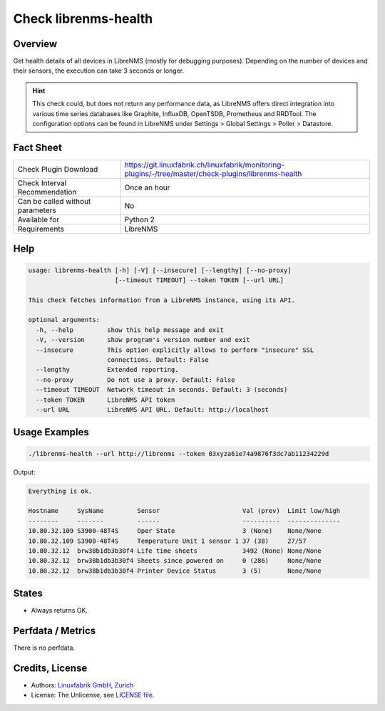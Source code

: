 Check librenms-health
=====================

Overview
--------

Get health details of all devices in LibreNMS (mostly for debugging purposes). Depending on the number of devices and their sensors, the execution can take 3 seconds or longer.

.. hint::

    This check could, but does not return any performance data, as LibreNMS offers direct integration into various time series databases like Graphite, InfluxDB, OpenTSDB, Prometheus and RRDTool. The configuration options can be found in LibreNMS under Settings > Global Settings > Poller > Datastore.


Fact Sheet
----------

.. csv-table::
    :widths: 30, 70
    
    "Check Plugin Download",                "https://git.linuxfabrik.ch/linuxfabrik/monitoring-plugins/-/tree/master/check-plugins/librenms-health"
    "Check Interval Recommendation",        "Once an hour"
    "Can be called without parameters",     "No"
    "Available for",                        "Python 2"
    "Requirements",                         "LibreNMS"


Help
----

.. code-block:: text

    usage: librenms-health [-h] [-V] [--insecure] [--lengthy] [--no-proxy]
                           [--timeout TIMEOUT] --token TOKEN [--url URL]

    This check fetches information from a LibreNMS instance, using its API.

    optional arguments:
      -h, --help         show this help message and exit
      -V, --version      show program's version number and exit
      --insecure         This option explicitly allows to perform "insecure" SSL
                         connections. Default: False
      --lengthy          Extended reporting.
      --no-proxy         Do not use a proxy. Default: False
      --timeout TIMEOUT  Network timeout in seconds. Default: 3 (seconds)
      --token TOKEN      LibreNMS API token
      --url URL          LibreNMS API URL. Default: http://localhost


Usage Examples
--------------

.. code-block:: bash

    ./librenms-health --url http://librenms --token 03xyza61e74a9876f3dc7ab11234229d

Output:

.. code-block:: text

    Everything is ok.

    Hostname     SysName         Sensor                      Val (prev)  Limit low/high 
    --------     -------         ------                      ----------  -------------- 
    10.80.32.109 S3900-48T4S     Oper State                  3 (None)    None/None      
    10.80.32.109 S3900-48T4S     Temperature Unit 1 sensor 1 37 (38)     27/57          
    10.80.32.12  brw38b1db3b30f4 Life time sheets            3492 (None) None/None      
    10.80.32.12  brw38b1db3b30f4 Sheets since powered on     0 (286)     None/None      
    10.80.32.12  brw38b1db3b30f4 Printer Device Status       3 (5)       None/None


States
------

* Always returns OK.


Perfdata / Metrics
------------------

There is no perfdata.


Credits, License
----------------

* Authors: `Linuxfabrik GmbH, Zurich <https://www.linuxfabrik.ch>`_
* License: The Unlicense, see `LICENSE file <https://git.linuxfabrik.ch/linuxfabrik/monitoring-plugins/-/blob/master/LICENSE>`_.
